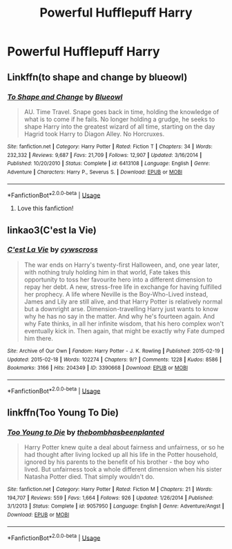 #+TITLE: Powerful Hufflepuff Harry

* Powerful Hufflepuff Harry
:PROPERTIES:
:Score: 10
:DateUnix: 1567563586.0
:DateShort: 2019-Sep-04
:FlairText: Request
:END:

** Linkffn(to shape and change by blueowl)
:PROPERTIES:
:Author: LiriStorm
:Score: 2
:DateUnix: 1567564136.0
:DateShort: 2019-Sep-04
:END:

*** [[https://www.fanfiction.net/s/6413108/1/][*/To Shape and Change/*]] by [[https://www.fanfiction.net/u/1201799/Blueowl][/Blueowl/]]

#+begin_quote
  AU. Time Travel. Snape goes back in time, holding the knowledge of what is to come if he fails. No longer holding a grudge, he seeks to shape Harry into the greatest wizard of all time, starting on the day Hagrid took Harry to Diagon Alley. No Horcruxes.
#+end_quote

^{/Site/:} ^{fanfiction.net} ^{*|*} ^{/Category/:} ^{Harry} ^{Potter} ^{*|*} ^{/Rated/:} ^{Fiction} ^{T} ^{*|*} ^{/Chapters/:} ^{34} ^{*|*} ^{/Words/:} ^{232,332} ^{*|*} ^{/Reviews/:} ^{9,687} ^{*|*} ^{/Favs/:} ^{21,709} ^{*|*} ^{/Follows/:} ^{12,907} ^{*|*} ^{/Updated/:} ^{3/16/2014} ^{*|*} ^{/Published/:} ^{10/20/2010} ^{*|*} ^{/Status/:} ^{Complete} ^{*|*} ^{/id/:} ^{6413108} ^{*|*} ^{/Language/:} ^{English} ^{*|*} ^{/Genre/:} ^{Adventure} ^{*|*} ^{/Characters/:} ^{Harry} ^{P.,} ^{Severus} ^{S.} ^{*|*} ^{/Download/:} ^{[[http://www.ff2ebook.com/old/ffn-bot/index.php?id=6413108&source=ff&filetype=epub][EPUB]]} ^{or} ^{[[http://www.ff2ebook.com/old/ffn-bot/index.php?id=6413108&source=ff&filetype=mobi][MOBI]]}

--------------

*FanfictionBot*^{2.0.0-beta} | [[https://github.com/tusing/reddit-ffn-bot/wiki/Usage][Usage]]
:PROPERTIES:
:Author: FanfictionBot
:Score: 2
:DateUnix: 1567564201.0
:DateShort: 2019-Sep-04
:END:

**** Love this fanfiction!
:PROPERTIES:
:Author: Lakeh101101
:Score: 2
:DateUnix: 1567564725.0
:DateShort: 2019-Sep-04
:END:


** linkao3(C'est la Vie)
:PROPERTIES:
:Author: A2i9
:Score: 1
:DateUnix: 1567574416.0
:DateShort: 2019-Sep-04
:END:

*** [[https://archiveofourown.org/works/3390668][*/C'est La Vie/*]] by [[https://www.archiveofourown.org/users/cywscross/pseuds/cywscross][/cywscross/]]

#+begin_quote
  The war ends on Harry's twenty-first Halloween, and, one year later, with nothing truly holding him in that world, Fate takes this opportunity to toss her favourite hero into a different dimension to repay her debt. A new, stress-free life in exchange for having fulfilled her prophecy. A life where Neville is the Boy-Who-Lived instead, James and Lily are still alive, and that Harry Potter is relatively normal but a downright arse. Dimension-travelling Harry just wants to know why he has no say in the matter. And why he's fourteen again. And why Fate thinks, in all her infinite wisdom, that his hero complex won't eventually kick in. Then again, that might be exactly why Fate dumped him there.
#+end_quote

^{/Site/:} ^{Archive} ^{of} ^{Our} ^{Own} ^{*|*} ^{/Fandom/:} ^{Harry} ^{Potter} ^{-} ^{J.} ^{K.} ^{Rowling} ^{*|*} ^{/Published/:} ^{2015-02-19} ^{*|*} ^{/Updated/:} ^{2015-02-18} ^{*|*} ^{/Words/:} ^{102274} ^{*|*} ^{/Chapters/:} ^{9/?} ^{*|*} ^{/Comments/:} ^{1228} ^{*|*} ^{/Kudos/:} ^{8586} ^{*|*} ^{/Bookmarks/:} ^{3166} ^{*|*} ^{/Hits/:} ^{204349} ^{*|*} ^{/ID/:} ^{3390668} ^{*|*} ^{/Download/:} ^{[[https://archiveofourown.org/downloads/3390668/Cest%20La%20Vie.epub?updated_at=1553802928][EPUB]]} ^{or} ^{[[https://archiveofourown.org/downloads/3390668/Cest%20La%20Vie.mobi?updated_at=1553802928][MOBI]]}

--------------

*FanfictionBot*^{2.0.0-beta} | [[https://github.com/tusing/reddit-ffn-bot/wiki/Usage][Usage]]
:PROPERTIES:
:Author: FanfictionBot
:Score: 1
:DateUnix: 1567574433.0
:DateShort: 2019-Sep-04
:END:


** linkffn(Too Young To Die)
:PROPERTIES:
:Score: 1
:DateUnix: 1567582207.0
:DateShort: 2019-Sep-04
:END:

*** [[https://www.fanfiction.net/s/9057950/1/][*/Too Young to Die/*]] by [[https://www.fanfiction.net/u/4573056/thebombhasbeenplanted][/thebombhasbeenplanted/]]

#+begin_quote
  Harry Potter knew quite a deal about fairness and unfairness, or so he had thought after living locked up all his life in the Potter household, ignored by his parents to the benefit of his brother - the boy who lived. But unfairness took a whole different dimension when his sister Natasha Potter died. That simply wouldn't do.
#+end_quote

^{/Site/:} ^{fanfiction.net} ^{*|*} ^{/Category/:} ^{Harry} ^{Potter} ^{*|*} ^{/Rated/:} ^{Fiction} ^{M} ^{*|*} ^{/Chapters/:} ^{21} ^{*|*} ^{/Words/:} ^{194,707} ^{*|*} ^{/Reviews/:} ^{559} ^{*|*} ^{/Favs/:} ^{1,664} ^{*|*} ^{/Follows/:} ^{926} ^{*|*} ^{/Updated/:} ^{1/26/2014} ^{*|*} ^{/Published/:} ^{3/1/2013} ^{*|*} ^{/Status/:} ^{Complete} ^{*|*} ^{/id/:} ^{9057950} ^{*|*} ^{/Language/:} ^{English} ^{*|*} ^{/Genre/:} ^{Adventure/Angst} ^{*|*} ^{/Download/:} ^{[[http://www.ff2ebook.com/old/ffn-bot/index.php?id=9057950&source=ff&filetype=epub][EPUB]]} ^{or} ^{[[http://www.ff2ebook.com/old/ffn-bot/index.php?id=9057950&source=ff&filetype=mobi][MOBI]]}

--------------

*FanfictionBot*^{2.0.0-beta} | [[https://github.com/tusing/reddit-ffn-bot/wiki/Usage][Usage]]
:PROPERTIES:
:Author: FanfictionBot
:Score: 0
:DateUnix: 1567582219.0
:DateShort: 2019-Sep-04
:END:
